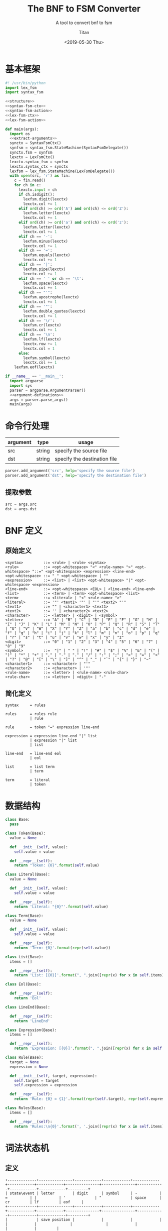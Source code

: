 #+TITLE: The BNF to FSM Converter
#+AUTHOR: Titan
#+EMAIL: howay.tan@gmail.com
#+DATE: <2019-05-30 Thu>
#+KEYWORDS: bnf fsm converter
#+OPTIONS: H:4 toc:t
#+STARTUP: indent
#+SUBTITLE: A tool to convert bnf to fsm
#+titlepage: true
#+titlepage-color: 06386e
#+titlepage-text-color: FFFFFF
#+titlepage-rule-color: FFFFFF
#+titlepage-rule-height: 1

* 基本框架
#+begin_src python :tangle ${BUILDDIR}/${NAME}.py
  #! /usr/bin/python
  import lex_fsm
  import syntax_fsm

  <<structure>>
  <<syntax-fsm-ctx>>
  <<syntax-fsm-action>>
  <<lex-fsm-ctx>>
  <<lex-fsm-action>>

  def main(args):
    import os
    <<extract-arguments>>
    synctx = SyntaxFsmCtx()
    synfsm = syntax_fsm.StateMachine(SyntaxFsmDelegate())
    synctx.fsm = synfsm
    lexctx = LexFsmCtx()
    lexctx.syntax_fsm = synfsm
    lexctx.syntax_ctx = synctx
    lexfsm = lex_fsm.StateMachine(LexFsmDelegate())
    with open(src, 'r') as fin:
      c = fin.read()
      for ch in c:
        lexctx.input = ch
        if ch.isdigit():
          lexfsm.digit(lexctx)
          lexctx.col += 1
        elif ord(ch) >= ord('A') and ord(ch) <= ord('Z'):
          lexfsm.letter(lexctx)
          lexctx.col += 1
        elif ord(ch) >= ord('a') and ord(ch) <= ord('z'):
          lexfsm.letter(lexctx)
          lexctx.col += 1
        elif ch == '-':
          lexfsm.minus(lexctx)
          lexctx.col += 1
        elif ch == '=':
          lexfsm.equals(lexctx)
          lexctx.col += 1
        elif ch == '|':
          lexfsm.pipe(lexctx)
          lexctx.col += 1
        elif ch == ' ' or ch == '\t':
          lexfsm.space(lexctx)
          lexctx.col += 1
        elif ch == "'":
          lexfsm.apostrophe(lexctx)
          lexctx.col += 1
        elif ch == '"':
          lexfsm.double_quotes(lexctx)
          lexctx.col += 1
        elif ch == '\r':
          lexfsm.cr(lexctx)
          lexctx.col += 1
        elif ch == '\n':
          lexfsm.lf(lexctx)
          lexctx.row += 1
          lexctx.col = 1
        else:
          lexfsm.symbol(lexctx)
          lexctx.col += 1
      lexfsm.eof(lexctx)

  if __name__ == '__main__':
    import argparse
    import sys
    parser = argparse.ArgumentParser()
    <<argument-definations>>
    args = parser.parse_args()
    main(args)
#+end_src
* 命令行处理
| argument | type   | usage                        |
|----------+--------+------------------------------|
| src      | string | specify the source file      |
| dst      | string | specify the destination file |

#+begin_src python :noweb-ref argument-definations
  parser.add_argument('src', help='specify the source file')
  parser.add_argument('dst', help='specify the destination file')
#+end_src
** 提取参数
#+begin_src python :noweb-ref extract-arguments
  src = args.src
  dst = args.dst
#+end_src
* BNF 定义
** 原始定义
#+begin_src text
  <syntax>         ::= <rule> | <rule> <syntax>
  <rule>           ::= <opt-whitespace> "<" <rule-name> ">" <opt-whitespace> "::=" <opt-whitespace> <expression> <line-end>
  <opt-whitespace> ::= " " <opt-whitespace> | ""
  <expression>     ::= <list> | <list> <opt-whitespace> "|" <opt-whitespace> <expression>
  <line-end>       ::= <opt-whitespace> <EOL> | <line-end> <line-end>
  <list>           ::= <term> | <term> <opt-whitespace> <list>
  <term>           ::= <literal> | "<" <rule-name> ">"
  <literal>        ::= '"' <text1> '"' | "'" <text2> "'"
  <text1>          ::= "" | <character1> <text1>
  <text2>          ::= '' | <character2> <text2>
  <character>      ::= <letter> | <digit> | <symbol>
  <letter>         ::= "A" | "B" | "C" | "D" | "E" | "F" | "G" | "H" | "I" | "J" | "K" | "L" | "M" | "N" | "O" | "P" | "Q" | "R" | "S" | "T" | "U" | "V" | "W" | "X" | "Y" | "Z" | "a" | "b" | "c" | "d" | "e" | "f" | "g" | "h" | "i" | "j" | "k" | "l" | "m" | "n" | "o" | "p" | "q" | "r" | "s" | "t" | "u" | "v" | "w" | "x" | "y" | "z"
  <digit>          ::= "0" | "1" | "2" | "3" | "4" | "5" | "6" | "7" | "8" | "9"
  <symbol>         ::=  "|" | " " | "!" | "#" | "$" | "%" | "&" | "(" | ")" | "*" | "+" | "," | "-" | "." | "/" | ":" | ";" | ">" | "=" | "<" | "?" | "@" | "[" | "\" | "]" | "^" | "_" | "`" | "{" | "}" | "~"
  <character1>     ::= <character> | "'"
  <character2>     ::= <character> | '"'
  <rule-name>      ::= <letter> | <rule-name> <rule-char>
  <rule-char>      ::= <letter> | <digit> | "-"
#+end_src
** 简化定义
#+begin_src text
  syntax     = rules

  rules      = rules rule
             | rule

  rule       = token "=" expression line-end

  expression = expression line-end "|" list
             | expression "|" list
             | list

  line-end   = line-end eol
             | eol

  list       = list term
             | term

  term       = literal
             | token
#+end_src
* 数据结构
#+begin_src python :noweb-ref structure
  class Base:
    pass

  class Token(Base):
    value = None

    def __init__(self, value):
      self.value = value

    def __repr__(self):
      return "Token: {0}".format(self.value)

  class Literal(Base):
    value = None

    def __init__(self, value):
      self.value = value

    def __repr__(self):
      return 'Literal: "{0}"'.format(self.value)

  class Term(Base):
    value = None

    def __init__(self, value):
      self.value = value

    def __repr__(self):
      return 'Term: {0}'.format(repr(self.value))

  class List(Base):
    items = []

    def __repr__(self):
      return 'List: [{0}]'.format(", ".join([repr(x) for x in self.items]))

  class Eol(Base):

    def __repr__(self):
      return 'Eol'

  class LineEnd(Base):

    def __repr__(self):
      return 'LineEnd'

  class Expression(Base):
    items = []

    def __repr__(self):
      return 'Expression: [{0}]'.format(", ".join([repr(x) for x in self.items]))

  class Rule(Base):
    target = None
    expression = None

    def __init__(self, target, expression):
      self.target = target
      self.expression = expression

    def __repr__(self):
      return 'Rule: {0} = {1}'.format(repr(self.target), repr(self.expression))

  class Rules(Base):
    items = []

    def __repr__(self):
      return 'Rules:\n{0}'.format(', '.join([repr(x) for x in self.items]))
#+end_src
* 词法状态机
** 定义
#+begin_src text :tangle ${BUILDDIR}/lex_fsm.txt
  +-------------+---------------+------------+------------+------------+------------+------------+---------------+---------------+------------+------------+------------+---------+
  | state\event | letter        | digit      | symbol     | -          | =          | |          | '             | "             | space      | cr         | lf         | eof     |
  +-------------+---------------+------------+------------+------------+------------+------------+---------------+---------------+------------+------------+------------+---------+
  |             | save position |            |            |            |            |            |               |               |            |            |            |         |
  |             | add to buf    |            |            |            | assign     | pipe       | save position | save position |            |            | eol        | eof     |
  |             | ----          |            |            |            | ----       | ----       | ----          | ----          |            |            | ----       | ----    |
  | INIT        | TOKEN         |            |            |            |            |            | '             | "             |            |            |            |         |
  +-------------+---------------+------------+------------+------------+------------+------------+---------------+---------------+------------+------------+------------+---------+
  |             |               |            |            |            | token      | token      |               |               |            |            | token      | token   |
  |             | add to buf    | add to buf | add to buf | add to buf | assign     | pipe       |               |               | token      |            | eol        | eof     |
  |             | ----          | ----       | ----       | ----       | ----       | ----       |               |               | ----       |            | ----       | ----    |
  | TOKEN       |               |            |            |            | INIT       | INIT       |               |               | INIT       |            | INIT       | INIT    |
  +-------------+---------------+------------+------------+------------+------------+------------+---------------+---------------+------------+------------+------------+---------+
  |             |               |            |            |            |            |            |               |               |            |            |            | literal |
  |             | add to buf    | add to buf | add to buf | add to buf | add to buf | add to buf | literal       | add to buf    | add to buf | add to buf | add to buf | eof     |
  |             | ----          | ----       | ----       | ----       | ----       | ----       | ----          | ----          | ----       | ----       | ----       | ----    |
  | '           |               |            |            |            |            |            | INIT          |               |            |            |            | INIT    |
  +-------------+---------------+------------+------------+------------+------------+------------+---------------+---------------+------------+------------+------------+---------+
  |             |               |            |            |            |            |            |               |               |            |            |            | literal |
  |             | add to buf    | add to buf | add to buf | add to buf | add to buf | add to buf | add to buf    | literal       | add to buf | add to buf | add to buf | eof     |
  |             | ----          | ----       | ----       | ----       | ----       | ----       | ----          | ----          | ----       | ----       | ----       | ----    |
  | "           |               |            |            |            |            |            |               | INIT          |            |            |            | INIT    |
  +-------------+---------------+------------+------------+------------+------------+------------+---------------+---------------+------------+------------+------------+---------+
#+end_src
** 数据结构
#+begin_src python :noweb-ref lex-fsm-ctx
  class LexFsmCtx:
    buf = ""
    input = None
    syntax_fsm = None
    syntax_ctx = None
    col = 1
    row = 1
    position = (1, 1)
#+end_src
** 执行动作
#+begin_src python :noweb-ref lex-fsm-action
  def _feed_event(ctx, val):
    if isinstance(val, Token):
      if val.value == '=':
        ctx.syntax_fsm.equals(ctx.syntax_ctx)
      elif val.value == '|':
        ctx.syntax_fsm.pipe(ctx.syntax_ctx)
      elif val.value == '$$':
        ctx.syntax_fsm.dollar_dollar(ctx.syntax_ctx)
      elif val.value == '\n':
        ctx.syntax_fsm.eol(ctx.syntax_ctx)
      else:
        ctx.syntax_fsm.token(ctx.syntax_ctx)
    elif isinstance(val, Literal):
      ctx.syntax_fsm.literal(ctx.syntax_ctx)
    elif isinstance(val, Term):
      ctx.syntax_fsm.term(ctx.syntax_ctx)
    elif isinstance(val, List):
      ctx.syntax_fsm.list(ctx.syntax_ctx)
    elif isinstance(val, Eol):
      ctx.syntax_fsm.eol(ctx.syntax_ctx)
    elif isinstance(val, LineEnd):
      ctx.syntax_fsm.line_minus_end(ctx.syntax_ctx)
    elif isinstance(val, Expression):
      ctx.syntax_fsm.expression(ctx.syntax_ctx)
    elif isinstance(val, Rule):
      ctx.syntax_fsm.rule(ctx.syntax_ctx)
    elif isinstance(val, Rules):
      ctx.syntax_fsm.rules(ctx.syntax_ctx)

  def _consume_queue(ctx):
    while len(ctx.syntax_ctx.queue) > 0:
      v = ctx.syntax_ctx.queue.pop(0)
      ctx.syntax_ctx.input = v
      _feed_event(ctx, v)
    while len(ctx.syntax_ctx.delayed) > 0:
      while len(ctx.syntax_ctx.queue) > 0:
        v = ctx.syntax_ctx.queue.pop(0)
        ctx.syntax_ctx.input = v
        _feed_event(ctx, v)
      d = ctx.syntax_ctx.delayed.pop(0)
      ctx.syntax_ctx.input = d
      _feed_event(ctx, d)

  class LexFsmDelegate(lex_fsm.Delegate):
    def save_position(self, ctx):
      ctx.position = (ctx.row, ctx.col)
      return NotImplemented

    def add_to_buf(self, ctx):
      ctx.buf += ctx.input

    def assign(self, ctx):
      _consume_queue(ctx)
      t = Token("=")
      ctx.syntax_ctx.input = t
      ctx.syntax_ctx.start = (ctx.row, ctx.col)
      ctx.syntax_ctx.stop = (ctx.row, ctx.col)
      ctx.syntax_fsm.equals(ctx.syntax_ctx)
      _consume_queue(ctx)

    def pipe(self, ctx):
      _consume_queue(ctx)
      t = Token("|")
      ctx.syntax_ctx.input = t
      ctx.syntax_ctx.start = (ctx.row, ctx.col)
      ctx.syntax_ctx.stop = (ctx.row, ctx.col)
      ctx.syntax_fsm.pipe(ctx.syntax_ctx)
      _consume_queue(ctx)

    def eol(self, ctx):
      _consume_queue(ctx)
      t = Token("\n")
      ctx.syntax_ctx.input = t
      ctx.syntax_ctx.start = (ctx.row, ctx.col)
      ctx.syntax_ctx.stop = (ctx.row, ctx.col)
      ctx.syntax_fsm.eol(ctx.syntax_ctx)
      _consume_queue(ctx)

    def token(self, ctx):
      _consume_queue(ctx)
      t = Token(ctx.buf)
      ctx.syntax_ctx.input = t
      ctx.syntax_ctx.start = ctx.position
      ctx.syntax_ctx.stop = (ctx.row, ctx.col)
      ctx.syntax_fsm.token(ctx.syntax_ctx)
      ctx.buf = ""
      _consume_queue(ctx)

    def eof(self, ctx):
      _consume_queue(ctx)
      t = Token("$$")
      ctx.syntax_ctx.input = t
      ctx.syntax_ctx.start = (ctx.row, ctx.col)
      ctx.syntax_ctx.stop = (ctx.row, ctx.col)
      ctx.syntax_fsm.dollar_dollar(ctx.syntax_ctx)
      _consume_queue(ctx)

    def literal(self, ctx):
      _consume_queue(ctx)
      l = Literal(ctx.buf)
      ctx.syntax_ctx.input = l
      ctx.syntax_ctx.start = ctx.position
      ctx.syntax_ctx.stop = (ctx.row, ctx.col)
      ctx.syntax_fsm.literal(ctx.syntax_ctx)
      ctx.buf = ""
      _consume_queue(ctx)
#+end_src
* 语法状态机
** 定义
#+begin_src text :tangle ${BUILDDIR}/syntax_fsm.txt
  +---------------------------------------------+----------------------------------------+-------------------+---------------------------------------------+---------------------------------------------+---------------------------------------------+------------------+----------------------------------------+------------------+---------------------------------------------+---------------------------------------------+------------------------+------------------------+
  | state\event                                 | rules                                  | rule              | expression                                  | line-end                                    | list                                        | term             | token                                  | literal          | =                                           | |                                           | eol                    | $$                     |
  +---------------------------------------------+----------------------------------------+-------------------+---------------------------------------------+---------------------------------------------+---------------------------------------------+------------------+----------------------------------------+------------------+---------------------------------------------+---------------------------------------------+------------------------+------------------------+
  |                                             | shift                                  |                   |                                             |                                             |                                             |                  |                                        |                  |                                             |                                             |                        |                        |
  | syntax = . rules $$                         | ----                                   | shift             |                                             |                                             |                                             |                  |                                        |                  |                                             |                                             |                        |                        |
  | rules = . rules rule                        | syntax = rules . $$                    | reduce 1 to rules | error                                       | error                                       | error                                       | error            | shift                                  | error            | error                                       | error                                       | error                  | error                  |
  | rules = . rule                              | rules = rules . rule                   | ----              | ----                                        | ----                                        | ----                                        | ----             | ----                                   | ----             | ----                                        | ----                                        | ----                   | ----                   |
  | rule = . token "=" expression line-end      | rule = . token "=" expression line-end |                   |                                             |                                             |                                             |                  | rule = token . "=" expression line-end |                  |                                             |                                             |                        |                        |
  +---------------------------------------------+----------------------------------------+-------------------+---------------------------------------------+---------------------------------------------+---------------------------------------------+------------------+----------------------------------------+------------------+---------------------------------------------+---------------------------------------------+------------------------+------------------------+
  |                                             |                                        | shift             |                                             |                                             |                                             |                  |                                        |                  |                                             |                                             |                        | shift                  |
  | syntax = rules . $$                         | error                                  | reduce 2 to rules | error                                       | error                                       | error                                       | error            | shift                                  | error            | error                                       | error                                       | error                  | reduce 2 to syntax     |
  | rules = rules . rule                        | ----                                   | ----              | ----                                        | ----                                        | ----                                        | ----             | ----                                   | ----             | ----                                        | ----                                        | ----                   | ----                   |
  | rule = . token "=" expression line-end      |                                        |                   |                                             |                                             |                                             |                  | rule = token . "=" expression line-end |                  |                                             |                                             |                        |                        |
  +---------------------------------------------+----------------------------------------+-------------------+---------------------------------------------+---------------------------------------------+---------------------------------------------+------------------+----------------------------------------+------------------+---------------------------------------------+---------------------------------------------+------------------------+------------------------+
  |                                             |                                        |                   |                                             |                                             |                                             |                  |                                        |                  | shift                                       |                                             |                        |                        |
  |                                             |                                        |                   |                                             |                                             |                                             |                  |                                        |                  | ----                                        |                                             |                        |                        |
  |                                             |                                        |                   |                                             |                                             |                                             |                  |                                        |                  | rule = token "=" . expression line-end      |                                             |                        |                        |
  |                                             |                                        |                   |                                             |                                             |                                             |                  |                                        |                  | expression = . expression line-end "|" list |                                             |                        |                        |
  |                                             |                                        |                   |                                             |                                             |                                             |                  |                                        |                  | expression = . expression "|" list          |                                             |                        |                        |
  |                                             |                                        |                   |                                             |                                             |                                             |                  |                                        |                  | expression = . list                         |                                             |                        |                        |
  |                                             |                                        |                   |                                             |                                             |                                             |                  |                                        |                  | list = . list term                          |                                             |                        |                        |
  |                                             | error                                  | error             | error                                       | error                                       | error                                       | error            | error                                  | error            | list = . term                               | error                                       | error                  | error                  |
  |                                             | ----                                   | ----              | ----                                        | ----                                        | ----                                        | ----             | ----                                   | ----             | term = . token                              | ----                                        | ----                   | ----                   |
  | rule = token . "=" expression line-end      |                                        |                   |                                             |                                             |                                             |                  |                                        |                  | term = . literal                            |                                             |                        |                        |
  +---------------------------------------------+----------------------------------------+-------------------+---------------------------------------------+---------------------------------------------+---------------------------------------------+------------------+----------------------------------------+------------------+---------------------------------------------+---------------------------------------------+------------------------+------------------------+
  | rule = token "=" . expression line-end      |                                        |                   |                                             |                                             |                                             |                  |                                        |                  |                                             |                                             |                        |                        |
  | expression = . expression line-end "|" list |                                        |                   | shift                                       |                                             |                                             |                  |                                        |                  |                                             |                                             |                        |                        |
  | expression = . expression "|" list          |                                        |                   | ----                                        |                                             | shift                                       |                  |                                        |                  |                                             |                                             |                        |                        |
  | expression = . list                         |                                        |                   | rule = token "=" expression . line-end      |                                             | ----                                        |                  |                                        |                  |                                             |                                             |                        |                        |
  | list = . list term                          |                                        |                   | expression = expression . line-end "|" list |                                             | expression = list .                         | shift            | shift                                  | shift            |                                             |                                             |                        |                        |
  | list = . term                               | error                                  | error             | expression = expression . "|" list          | error                                       | list = list . term                          | reduce 1 to list | reduce 1 to term                       | reduce 1 to term | error                                       | error                                       | error                  | error                  |
  | term = . token                              | ----                                   | ----              | line-end = . line-end eol                   | ----                                        | term = . token                              | ----             | ----                                   | ----             | ----                                        | ----                                        | ----                   | ----                   |
  | term = . literal                            |                                        |                   | line-end = . eol                            |                                             | term = . literal                            |                  |                                        |                  |                                             |                                             |                        |                        |
  +---------------------------------------------+----------------------------------------+-------------------+---------------------------------------------+---------------------------------------------+---------------------------------------------+------------------+----------------------------------------+------------------+---------------------------------------------+---------------------------------------------+------------------------+------------------------+
  |                                             |                                        |                   |                                             |                                             |                                             |                  |                                        |                  |                                             | shift                                       |                        |                        |
  |                                             |                                        |                   |                                             |                                             |                                             |                  |                                        |                  |                                             | ----                                        |                        |                        |
  | rule = token "=" expression . line-end      |                                        |                   |                                             | shift                                       |                                             |                  |                                        |                  |                                             | expression = expression "|" . list          |                        |                        |
  | expression = expression . line-end "|" list |                                        |                   |                                             | ----                                        |                                             |                  |                                        |                  |                                             | list = . list term                          | shift                  |                        |
  | expression = expression . "|" list          | error                                  | error             | error                                       | rule = token "=" expression line-end .      | error                                       | error            | error                                  | error            | error                                       | list = . term                               | reduce 1 to line-end   | error                  |
  | line-end = . line-end eol                   | ----                                   | ----              | ----                                        | expression = expression line-end . "|" list | ----                                        | ----             | ----                                   | ----             | ----                                        | term = . token                              | ----                   | ----                   |
  | line-end = . eol                            |                                        |                   |                                             | line-end = line-end . eol                   |                                             |                  |                                        |                  |                                             | term = . literal                            |                        |                        |
  +---------------------------------------------+----------------------------------------+-------------------+---------------------------------------------+---------------------------------------------+---------------------------------------------+------------------+----------------------------------------+------------------+---------------------------------------------+---------------------------------------------+------------------------+------------------------+
  | expression = list .                         |                                        |                   |                                             |                                             |                                             | shift            | shift                                  | shift            |                                             | enqueue                                     | enqueue                | enqueue                |
  | list = list . term                          | error                                  | error             | error                                       | error                                       | error                                       | reduce 2 to list | reduce 1 to term                       | reduce 1 to term | error                                       | reduce 1 to expression                      | reduce 1 to expression | reduce 1 to expression |
  | term = . token                              | ----                                   | ----              | ----                                        | ----                                        | ----                                        | ----             | ----                                   | ----             | ----                                        | ----                                        | ----                   | ----                   |
  | term = . literal                            |                                        |                   |                                             |                                             |                                             |                  |                                        |                  |                                             |                                             |                        |                        |
  +---------------------------------------------+----------------------------------------+-------------------+---------------------------------------------+---------------------------------------------+---------------------------------------------+------------------+----------------------------------------+------------------+---------------------------------------------+---------------------------------------------+------------------------+------------------------+
  |                                             |                                        |                   |                                             |                                             |                                             |                  |                                        |                  |                                             | shift                                       |                        |                        |
  |                                             |                                        |                   |                                             |                                             |                                             |                  |                                        |                  |                                             | ----                                        |                        |                        |
  |                                             |                                        |                   |                                             |                                             |                                             |                  |                                        |                  |                                             | expression = expression line-end "|" . list |                        |                        |
  |                                             |                                        |                   |                                             |                                             |                                             |                  | enqueue                                |                  |                                             | list = . list term                          | shift                  | enqueue                |
  | rule = token "=" expression line-end .      | error                                  | error             | error                                       | error                                       | error                                       | error            | reduce 4 to rule                       | error            | error                                       | list = . term                               | reduce 2 to line-end   | reduce 4 to rule       |
  | expression = expression line-end . "|" list | ----                                   | ----              | ----                                        | ----                                        | ----                                        | ----             | ----                                   | ----             | ----                                        | term = . token                              | ----                   | ----                   |
  | line-end = line-end . eol                   |                                        |                   |                                             |                                             |                                             |                  |                                        |                  |                                             | term = . literal                            |                        |                        |
  +---------------------------------------------+----------------------------------------+-------------------+---------------------------------------------+---------------------------------------------+---------------------------------------------+------------------+----------------------------------------+------------------+---------------------------------------------+---------------------------------------------+------------------------+------------------------+
  |                                             |                                        |                   |                                             |                                             | shift                                       |                  |                                        |                  |                                             |                                             |                        |                        |
  | expression = expression "|" . list          |                                        |                   |                                             |                                             | ----                                        |                  |                                        |                  |                                             |                                             |                        |                        |
  | list = . list term                          |                                        |                   |                                             |                                             | expression = expression "|" list .          | shift            | shift                                  | shift            |                                             |                                             |                        |                        |
  | list = . term                               | error                                  | error             | error                                       | error                                       | list = list . term                          | reduce 1 to list | reduce 1 to term                       | reduce 1 to term | error                                       | error                                       | error                  | error                  |
  | term = . token                              | ----                                   | ----              | ----                                        | ----                                        | term = . token                              | ----             | ----                                   | ----             | ----                                        | ----                                        | ----                   | ----                   |
  | term = . literal                            |                                        |                   |                                             |                                             | term = . literal                            |                  |                                        |                  |                                             |                                             |                        |                        |
  +---------------------------------------------+----------------------------------------+-------------------+---------------------------------------------+---------------------------------------------+---------------------------------------------+------------------+----------------------------------------+------------------+---------------------------------------------+---------------------------------------------+------------------------+------------------------+
  | expression = expression "|" list .          |                                        |                   |                                             |                                             |                                             | shift            | shift                                  | shift            |                                             |                                             | enqueue                | enqueue                |
  | list = list . term                          | error                                  | error             | error                                       | error                                       | error                                       | reduce 2 to list | reduce 1 to term                       | reduce 1 to term | error                                       | error                                       | reduce 3 to expression | reduce 3 to expression |
  | term = . token                              | ----                                   | ----              | ----                                        | ----                                        | ----                                        | ----             | ----                                   | ----             | ----                                        | ----                                        | ----                   | ----                   |
  | term = . literal                            |                                        |                   |                                             |                                             |                                             |                  |                                        |                  |                                             |                                             |                        |                        |
  +---------------------------------------------+----------------------------------------+-------------------+---------------------------------------------+---------------------------------------------+---------------------------------------------+------------------+----------------------------------------+------------------+---------------------------------------------+---------------------------------------------+------------------------+------------------------+
  |                                             |                                        |                   |                                             |                                             | shift                                       |                  |                                        |                  |                                             |                                             |                        |                        |
  | expression = expression line-end "|" . list |                                        |                   |                                             |                                             | ----                                        |                  |                                        |                  |                                             |                                             |                        |                        |
  | list = . list term                          |                                        |                   |                                             |                                             | expression = expression line-end "|" list . | shift            | shift                                  | shift            |                                             |                                             |                        |                        |
  | list = . term                               | error                                  | error             | error                                       | error                                       | list = list . term                          | reduce 1 to list | reduce 1 to term                       | reduce 1 to term | error                                       | error                                       | error                  | error                  |
  | term = . token                              | ----                                   | ----              | ----                                        | ----                                        | term = . token                              | ----             | ----                                   | ----             | ----                                        | ----                                        | ----                   | ----                   |
  | term = . literal                            |                                        |                   |                                             |                                             | term = . literal                            |                  |                                        |                  |                                             |                                             |                        |                        |
  +---------------------------------------------+----------------------------------------+-------------------+---------------------------------------------+---------------------------------------------+---------------------------------------------+------------------+----------------------------------------+------------------+---------------------------------------------+---------------------------------------------+------------------------+------------------------+
  | expression = expression line-end "|" list . |                                        |                   |                                             |                                             |                                             | shift            | shift                                  | shift            |                                             |                                             | enqueue                | enqueue                |
  | list = list . term                          | error                                  | error             | error                                       | error                                       | error                                       | reduce 2 to list | reduce 1 to term                       | reduce 1 to term | error                                       | error                                       | reduce 4 to expression | reduce 4 to expression |
  | term = . token                              | ----                                   | ----              | ----                                        | ----                                        | ----                                        | ----             | ----                                   | ----             | ----                                        | ----                                        | ----                   | ----                   |
  | term = . literal                            |                                        |                   |                                             |                                             |                                             |                  |                                        |                  |                                             |                                             |                        |                        |
  +---------------------------------------------+----------------------------------------+-------------------+---------------------------------------------+---------------------------------------------+---------------------------------------------+------------------+----------------------------------------+------------------+---------------------------------------------+---------------------------------------------+------------------------+------------------------+
#+end_src
** 数据结构
#+begin_src python :noweb-ref syntax-fsm-ctx
  class SyntaxFsmCtx:
    input = None
    result = None
    fsm = None
    value_stack = []
    state_stack = []
    queue = []
    delayed = []
    start = (1, 1)
    stop = (1, 1)
    rules = None
#+end_src
** 执行动作
#+begin_src python :noweb-ref syntax-fsm-action
  class SyntaxFsmDelegate(syntax_fsm.Delegate):

    def shift(self, ctx):
      ctx.value_stack.append(ctx.input)
      ctx.state_stack.append(ctx.fsm.state)

    def reduce_1_to_rules(self, ctx):
      rule = ctx.value_stack.pop()
      ctx.fsm.state = ctx.state_stack.pop()
      rules = Rules()
      rules.items.append(rule)
      ctx.queue.append(rules)

    def error(self, ctx):
      print("Syntax Error at ({0}, {1})".format(ctx.start[0], ctx.start[1]))
      print(ctx.input)
      exit(-1)

    def reduce_2_to_rules(self, ctx):
      rule = ctx.value_stack.pop()
      ctx.fsm.state = ctx.state_stack.pop()
      rules = ctx.value_stack.pop()
      ctx.fsm.state = ctx.state_stack.pop()
      rules.items.append(rule)
      ctx.queue.append(rules)

    def reduce_2_to_syntax(self, ctx):
      ctx.value_stack.pop()
      ctx.state_stack.pop()
      rules = ctx.value_stack.pop()
      ctx.fsm.state = ctx.state_stack.pop()
      ctx.rules = rules

    def reduce_1_to_list(self, ctx):
      term = ctx.value_stack.pop()
      ctx.fsm.state = ctx.state_stack.pop()
      lst = List()
      lst.items.append(term)
      ctx.queue.append(lst)

    def reduce_1_to_term(self, ctx):
      data = ctx.value_stack.pop()
      ctx.fsm.state = ctx.state_stack.pop()
      term = Term(data)
      ctx.queue.append(term)

    def reduce_1_to_lineend(self, ctx):
      eol = ctx.value_stack.pop()
      ctx.fsm.state = ctx.state_stack.pop()
      lineend = LineEnd()
      ctx.queue.append(lineend)

    def reduce_2_to_list(self, ctx):
      term = ctx.value_stack.pop()
      ctx.fsm.state = ctx.state_stack.pop()
      lst = ctx.value_stack.pop()
      ctx.fsm.state = ctx.state_stack.pop()
      lst.items.append(term)
      ctx.queue.append(lst)

    def enqueue(self, ctx):
      ctx.delayed.append(ctx.input)

    def reduce_1_to_expression(self, ctx):
      lst = ctx.value_stack.pop()
      ctx.fsm.state = ctx.state_stack.pop()
      expression = Expression()
      expression.items.append(lst)
      ctx.queue.append(expression)

    def reduce_4_to_rule(self, ctx):
      ctx.value_stack.pop()
      ctx.fsm.state = ctx.state_stack.pop()
      expression = ctx.value_stack.pop()
      ctx.fsm.state = ctx.state_stack.pop()
      ctx.value_stack.pop()
      ctx.fsm.state = ctx.state_stack.pop()
      token = ctx.value_stack.pop()
      ctx.fsm.state = ctx.state_stack.pop()
      rule = Rule(token, expression)
      ctx.queue.append(rule)

    def reduce_2_to_lineend(self, ctx):
      ctx.value_stack.pop()
      ctx.fsm.state = ctx.state_stack.pop()
      lineend = ctx.value_stack.pop()
      ctx.fsm.state = ctx.state_stack.pop()
      ctx.queue.append(lineend)

    def reduce_3_to_expression(self, ctx):
      lst = ctx.value_stack.pop()
      ctx.fsm.state = ctx.state_stack.pop()
      ctx.value_stack.pop()
      ctx.fsm.state = ctx.state_stack.pop()
      expression = ctx.value_stack.pop()
      ctx.fsm.state = ctx.state_stack.pop()
      expression.items.append(lst)
      ctx.queue.append(expression)

    def reduce_4_to_expression(self, ctx):
      lst = ctx.value_stack.pop()
      ctx.fsm.state = ctx.state_stack.pop()
      ctx.value_stack.pop()
      ctx.fsm.state = ctx.state_stack.pop()
      ctx.value_stack.pop()
      ctx.fsm.state = ctx.state_stack.pop()
      expression = ctx.value_stack.pop()
      ctx.fsm.state = ctx.state_stack.pop()
      expression.items.append(lst)
      ctx.queue.append(expression)
#+end_src
